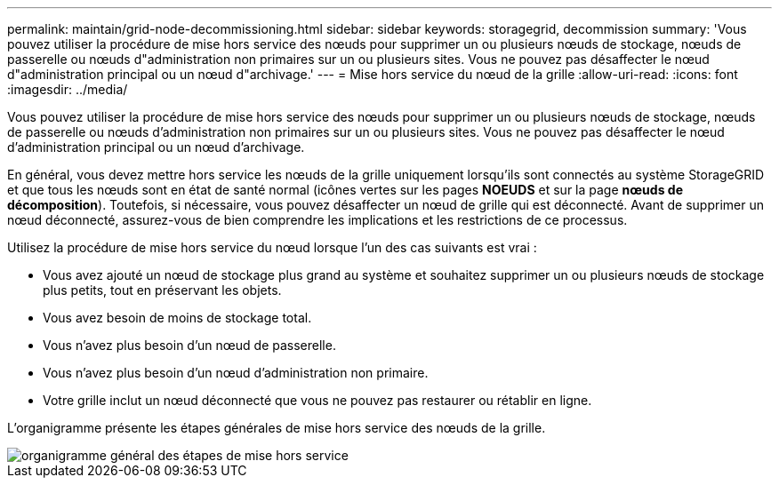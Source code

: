 ---
permalink: maintain/grid-node-decommissioning.html 
sidebar: sidebar 
keywords: storagegrid, decommission 
summary: 'Vous pouvez utiliser la procédure de mise hors service des nœuds pour supprimer un ou plusieurs nœuds de stockage, nœuds de passerelle ou nœuds d"administration non primaires sur un ou plusieurs sites. Vous ne pouvez pas désaffecter le nœud d"administration principal ou un nœud d"archivage.' 
---
= Mise hors service du nœud de la grille
:allow-uri-read: 
:icons: font
:imagesdir: ../media/


[role="lead"]
Vous pouvez utiliser la procédure de mise hors service des nœuds pour supprimer un ou plusieurs nœuds de stockage, nœuds de passerelle ou nœuds d'administration non primaires sur un ou plusieurs sites. Vous ne pouvez pas désaffecter le nœud d'administration principal ou un nœud d'archivage.

En général, vous devez mettre hors service les nœuds de la grille uniquement lorsqu'ils sont connectés au système StorageGRID et que tous les nœuds sont en état de santé normal (icônes vertes sur les pages *NOEUDS* et sur la page *nœuds de décomposition*). Toutefois, si nécessaire, vous pouvez désaffecter un nœud de grille qui est déconnecté. Avant de supprimer un nœud déconnecté, assurez-vous de bien comprendre les implications et les restrictions de ce processus.

Utilisez la procédure de mise hors service du nœud lorsque l'un des cas suivants est vrai :

* Vous avez ajouté un nœud de stockage plus grand au système et souhaitez supprimer un ou plusieurs nœuds de stockage plus petits, tout en préservant les objets.
* Vous avez besoin de moins de stockage total.
* Vous n'avez plus besoin d'un nœud de passerelle.
* Vous n'avez plus besoin d'un nœud d'administration non primaire.
* Votre grille inclut un nœud déconnecté que vous ne pouvez pas restaurer ou rétablir en ligne.


L'organigramme présente les étapes générales de mise hors service des nœuds de la grille.

image::../media/overview_decommission_nodes.png[organigramme général des étapes de mise hors service]
